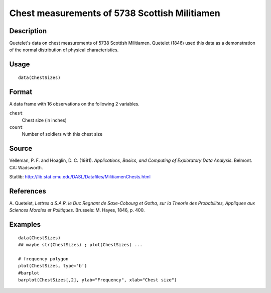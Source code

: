 +--------------------------------------+--------------------------------------+
| ChestSizes                           |
| R Documentation                      |
+--------------------------------------+--------------------------------------+

Chest measurements of 5738 Scottish Militiamen
----------------------------------------------

Description
~~~~~~~~~~~

Quetelet's data on chest measurements of 5738 Scottish Militiamen.
Quetelet (1846) used this data as a demonstration of the normal
distribution of physical characteristics.

Usage
~~~~~

::

    data(ChestSizes)

Format
~~~~~~

A data frame with 16 observations on the following 2 variables.

``chest``
    Chest size (in inches)

``count``
    Number of soldiers with this chest size

Source
~~~~~~

Velleman, P. F. and Hoaglin, D. C. (1981). *Applications, Basics, and
Computing of Exploratory Data Analysis*. Belmont. CA: Wadsworth.

Statlib: http://lib.stat.cmu.edu/DASL/Datafiles/MilitiamenChests.html

References
~~~~~~~~~~

A. Quetelet, *Lettres a S.A.R. le Duc Regnant de Saxe-Cobourg et Gotha,
sur la Theorie des Probabilites, Appliquee aux Sciences Morales et
Politiques*. Brussels: M. Hayes, 1846, p. 400.

Examples
~~~~~~~~

::

    data(ChestSizes)
    ## maybe str(ChestSizes) ; plot(ChestSizes) ...

    # frequency polygon
    plot(ChestSizes, type='b')
    #barplot
    barplot(ChestSizes[,2], ylab="Frequency", xlab="Chest size")


